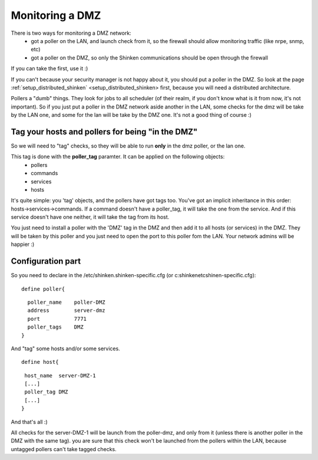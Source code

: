 .. _setup_dmz_monitoring:



Monitoring a DMZ  
================


There is two ways for monitoring a DMZ network:
  * got a poller on the LAN, and launch check from it, so the firewall should allow monitoring traffic (like nrpe, snmp, etc)
  * got a poller on the DMZ, so only the Shinken communications should be open through the firewall

If you can take the first, use it :)

If you can't because your security manager is not happy about it, you should put a poller in the DMZ. So look at the page :ref:`setup_distributed_shinken` <setup_distributed_shinken> first, because you will need a distributed architecture.

Pollers a "dumb" things. They look for jobs to all scheduler (of their realm, if you don't know what is it from now, it's not important). So if you just put a poller in the DMZ network aside another in the LAN, some checks for the dmz will be take by the LAN one, and some for the lan will be take by the DMZ one. It's not a good thing of course :)



Tag your hosts and pollers for being "in the DMZ" 
--------------------------------------------------


So we will need to "tag" checks, so they will be able to run **only** in the dmz poller, or the lan one.

This tag is done with the **poller_tag** paramter. It can be applied on the following objects:
 * pollers
 * commands 
 * services
 * hosts

It's quite simple: you 'tag' objects, and the pollers have got tags too. You've got an implicit inheritance in this order: hosts->services->commands. If a command doesn't have a poller_tag, it will take the one from the service. And if this service doesn't have one neither, it will take the tag from its host.

You just need to install a poller with the 'DMZ' tag in the DMZ and then add it to all hosts (or services) in the DMZ. They will be taken by this poller and you just need to open the port to this poller fom the LAN. Your network admins will be happier :)



Configuration part 
-------------------


So you need to declare in the /etc/shinken.shinken-specific.cfg (or c:\shinken\etc\shinen-specific.cfg):
  
::

  
  define poller{
  
::

    poller_name    poller-DMZ
    address        server-dmz
    port           7771
    poller_tags    DMZ
  }


And "tag" some hosts and/or some services. 

  
::

  
  define host{
  
::

   host_name  server-DMZ-1
   [...]
   poller_tag DMZ
   [...]
  }


And that's all :)

All checks for the server-DMZ-1 will be launch from the poller-dmz, and only from it (unless there is another poller in the DMZ with the same tag). you are sure that this check won't be launched from the pollers within the LAN, because untagged pollers can't take tagged checks.

